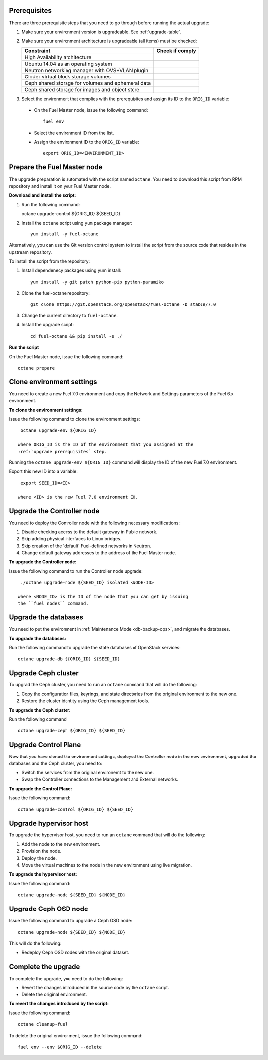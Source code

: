 .. _upgrade_major_versions:

.. _upgrade_prerequisites:

Prerequisites
=============

There are three prerequisite steps that you need to go through
before running the actual upgrade:

#. Make sure your environment version is upgradeable. See :ref:`upgrade-table`.
#. Make sure your environment architecture is upgradeable (all items)
   must be checked:

   +----------------------------------------------------+------------------+
   | Constraint                                         | Check if comply  |
   +====================================================+==================+
   | High Availability architecture                     |                  |
   +----------------------------------------------------+------------------+
   | Ubuntu 14.04 as an operating system                |                  |
   +----------------------------------------------------+------------------+
   | Neutron networking manager with OVS+VLAN plugin    |                  |
   +----------------------------------------------------+------------------+
   | Cinder virtual block storage volumes               |                  |
   +----------------------------------------------------+------------------+
   | Ceph shared storage for volumes and ephemeral data |                  |
   +----------------------------------------------------+------------------+
   | Ceph shared storage for images and objeсt store    |                  |
   +----------------------------------------------------+------------------+

#. Select the environment that complies with the prerequisites
   and assign its ID to the ``ORIG_ID`` variable:

 * On the Fuel Master node, issue the following command::

     fuel env

 * Select the environment ID from the list.
 * Assign the environment ID to the ``ORIG_ID`` variable::

     export ORIG_ID=<ENVIRONMENT_ID>

Prepare the Fuel Master node
============================

The upgrade preparation is automated with the script named ``octane``.
You need to download this script from RPM repository and install it
on your Fuel Master node.

**Download and install the script:**

#. Run the following command::

   octane upgrade-control ${ORIG_ID} ${SEED_ID}

#. Install the ``octane`` script using ``yum`` package manager::

    yum install -y fuel-octane

Alternatively, you can use the Git version control system to install
the script from the source code that resides in the upstream repository.

To install the script from the repository:

#. Install dependenecy packages using yum install::

     yum install -y git patch python-pip python-paramiko

#. Clone the fuel-octane repository::

     git clone https://git.openstack.org/openstack/fuel-octane -b stable/7.0

#. Change the current directory to ``fuel-octane``.

#. Install the upgrade script::

    cd fuel-octane && pip install -e ./

**Run the script**

On the Fuel Master node, issue the following command::

   octane prepare

Clone environment settings
==========================

You need to create a new Fuel 7.0 environment and copy the Network and
Settings parameters of the Fuel 6.x environment.

**To clone the environment settings:**

Issue the following command to clone the environment settings::

  octane upgrade-env ${ORIG_ID}

 where ORIG_ID is the ID of the environment that you assigned at the
 :ref:`upgrade_prerequisites` step.

Running the ``octane upgrade-env ${ORIG_ID}`` command will display the
ID of the new Fuel 7.0 environment.

Export this new ID into a variable::

  export SEED_ID=<ID>

 where <ID> is the new Fuel 7.0 environment ID.

Upgrade the Controller node
===========================

You need to deploy the Controller node with the following
necessary modifications:

#. Disable checking access to the default gateway in Public network.
#. Skip adding physical interfaces to Linux bridges.
#. Skip creation of the 'default' Fuel-defined networks in Neutron.
#. Change default gateway addresses to the address of the Fuel Master node.

**To upgrade the Controller node:**

Issue the following command to run the Controller node upgrade::

  ./octane upgrade-node ${SEED_ID} isolated <NODE-ID>

 where <NODE_ID> is the ID of the node that you can get by issuing
 the ``fuel nodes`` command.

Upgrade the databases
=====================

You need to put the environment in :ref:`Maintenance Mode <db-backup-ops>`,
and migrate the databases.

**To upgrade the databases:**

Run the following command to upgrade the state databases of
OpenStack services::

  octane upgrade-db ${ORIG_ID} ${SEED_ID}

Upgrade Ceph cluster
====================

To upgrad the Ceph cluster, you need to run an ``octane`` command
that will do the following:

#. Copy the configuration files, keyrings, and state directories
   from the original environment to the new one.
#. Restore the cluster identity using the Ceph management tools.

**To upgrade the Ceph cluster:**

Run the following command::

  octane upgrade-ceph ${ORIG_ID} ${SEED_ID}


Upgrade Control Plane
=====================

Now that you have cloned the environment settings, deployed the
Controller node in the new environment, upgraded the databases and
the Ceph cluster, you need to:

* Switch the services from the original environemt to the new one.
* Swap the Controller connections to the Management and External
  networks.

**To upgrade the Control Plane:**

Issue the following command::

  octane upgrade-control ${ORIG_ID} ${SEED_ID}

Upgrade hypervisor host
=======================

To upgrade the hypervisor host, you need to run an ``octane`` command
that will do the following:

#. Add the node to the new environment.
#. Provision the node.
#. Deploy the node.
#. Move the virtual machines to the node in the new environment
   using live migration.

**To upgrade the hypervisor host:**

Issue the following command::

  octane upgrade-node ${SEED_ID} ${NODE_ID}

Upgrade Ceph OSD node
=====================

Issue the following command to upgrade a Ceph OSD node::

  octane upgrade-node ${SEED_ID} ${NODE_ID}

This will do the following:

* Redeploy Ceph OSD nodes with the original dataset.

Complete the upgrade
====================

To complete the upgrade, you need to do the following:

* Revert the changes introduced in the source code by the ``octane``
  script.
* Delete the original environment.

**To revert the changes introduced by the script:**

Issue the following command::

  octane cleanup-fuel

To delete the original environment, issue the following command::

  fuel env --env $ORIG_ID --delete
